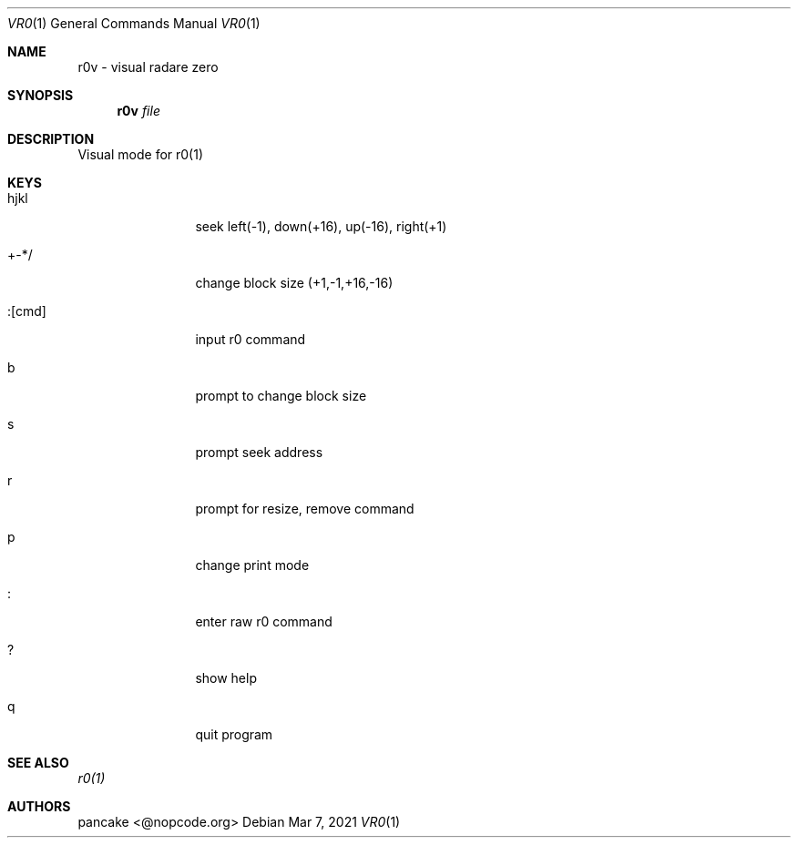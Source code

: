 .Dd Mar 7, 2021
.Dt VR0 1
.Os
.Th VR0 1
.Sh NAME
r0v \- visual radare zero
.Sh SYNOPSIS
.Nm r0v
.Ar file
.Sh DESCRIPTION
Visual mode for r0(1)
.Pp
.Sh KEYS
.Bl -tag -width Fl
.It hjkl
seek left(-1), down(+16), up(-16), right(+1)
.It +-*/
change block size (+1,-1,+16,-16)
.It :[cmd]
input r0 command
.It b
prompt to change block size
.It s
prompt seek address
.It r
prompt for resize, remove command
.It p
change print mode
.It :
enter raw r0 command
.It ?
show help
.It q
quit program
.Pp
.Sh SEE ALSO
.Pp
.Xr r0(1)
.Sh AUTHORS
.PP
pancake <@nopcode.org>
